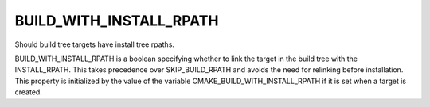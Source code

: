 BUILD_WITH_INSTALL_RPATH
------------------------

Should build tree targets have install tree rpaths.

BUILD_WITH_INSTALL_RPATH is a boolean specifying whether to link the
target in the build tree with the INSTALL_RPATH.  This takes
precedence over SKIP_BUILD_RPATH and avoids the need for relinking
before installation.  This property is initialized by the value of the
variable CMAKE_BUILD_WITH_INSTALL_RPATH if it is set when a target is
created.
